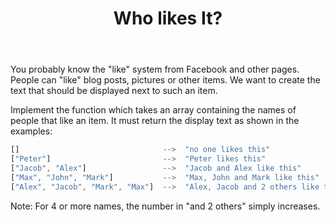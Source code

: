 #+TITLE: Who likes It?

You probably know the "like" system from Facebook and other pages. People can "like" blog posts, pictures or other items. We want to create the text that should be displayed next to such an item.

Implement the function which takes an array containing the names of people that like an item. It must return the display text as shown in the examples:

#+begin_src js
[]                                -->  "no one likes this"
["Peter"]                         -->  "Peter likes this"
["Jacob", "Alex"]                 -->  "Jacob and Alex like this"
["Max", "John", "Mark"]           -->  "Max, John and Mark like this"
["Alex", "Jacob", "Mark", "Max"]  -->  "Alex, Jacob and 2 others like this"
#+end_src

Note: For 4 or more names, the number in "and 2 others" simply increases.
